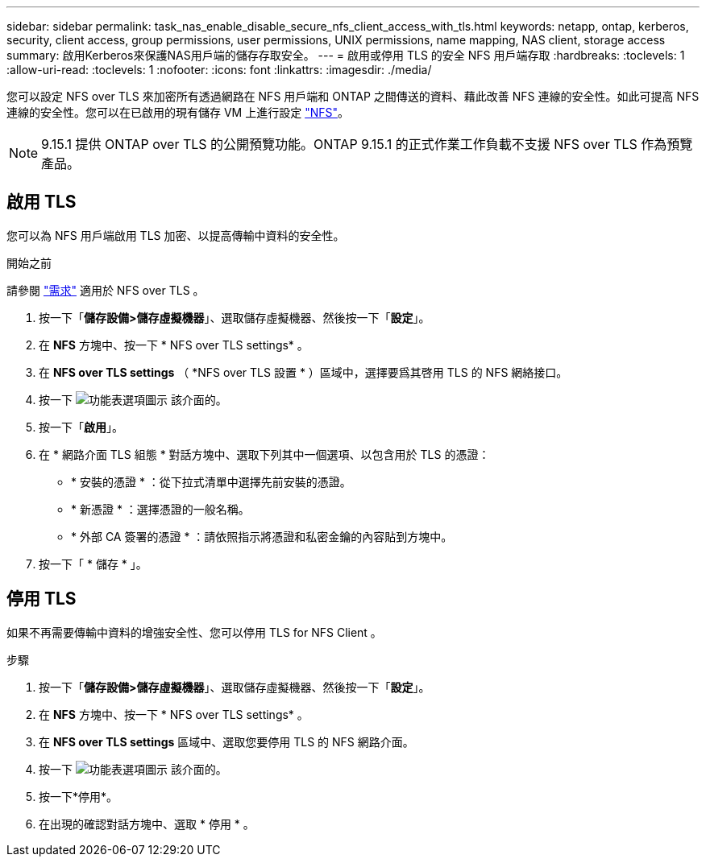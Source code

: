 ---
sidebar: sidebar 
permalink: task_nas_enable_disable_secure_nfs_client_access_with_tls.html 
keywords: netapp, ontap, kerberos, security, client access, group permissions, user permissions, UNIX permissions, name mapping, NAS client, storage access 
summary: 啟用Kerberos來保護NAS用戶端的儲存存取安全。 
---
= 啟用或停用 TLS 的安全 NFS 用戶端存取
:hardbreaks:
:toclevels: 1
:allow-uri-read: 
:toclevels: 1
:nofooter: 
:icons: font
:linkattrs: 
:imagesdir: ./media/


[role="lead"]
您可以設定 NFS over TLS 來加密所有透過網路在 NFS 用戶端和 ONTAP 之間傳送的資料、藉此改善 NFS 連線的安全性。如此可提高 NFS 連線的安全性。您可以在已啟用的現有儲存 VM 上進行設定 link:task_nas_enable_linux_nfs.html["NFS"]。


NOTE: 9.15.1 提供 ONTAP over TLS 的公開預覽功能。ONTAP 9.15.1 的正式作業工作負載不支援 NFS over TLS 作為預覽產品。



== 啟用 TLS

您可以為 NFS 用戶端啟用 TLS 加密、以提高傳輸中資料的安全性。

.開始之前
請參閱 link:nfs-admin/tls-nfs-strong-security-concept.html["需求"^] 適用於 NFS over TLS 。

. 按一下「*儲存設備>儲存虛擬機器*」、選取儲存虛擬機器、然後按一下「*設定*」。
. 在 *NFS* 方塊中、按一下 * NFS over TLS settings* 。
. 在 *NFS over TLS settings* （ *NFS over TLS 設置 * ）區域中，選擇要爲其啓用 TLS 的 NFS 網絡接口。
. 按一下 image:icon_kabob.gif["功能表選項圖示"] 該介面的。
. 按一下「*啟用*」。
. 在 * 網路介面 TLS 組態 * 對話方塊中、選取下列其中一個選項、以包含用於 TLS 的憑證：
+
** * 安裝的憑證 * ：從下拉式清單中選擇先前安裝的憑證。
** * 新憑證 * ：選擇憑證的一般名稱。
** * 外部 CA 簽署的憑證 * ：請依照指示將憑證和私密金鑰的內容貼到方塊中。


. 按一下「 * 儲存 * 」。




== 停用 TLS

如果不再需要傳輸中資料的增強安全性、您可以停用 TLS for NFS Client 。

.步驟
. 按一下「*儲存設備>儲存虛擬機器*」、選取儲存虛擬機器、然後按一下「*設定*」。
. 在 *NFS* 方塊中、按一下 * NFS over TLS settings* 。
. 在 *NFS over TLS settings* 區域中、選取您要停用 TLS 的 NFS 網路介面。
. 按一下 image:icon_kabob.gif["功能表選項圖示"] 該介面的。
. 按一下*停用*。
. 在出現的確認對話方塊中、選取 * 停用 * 。

